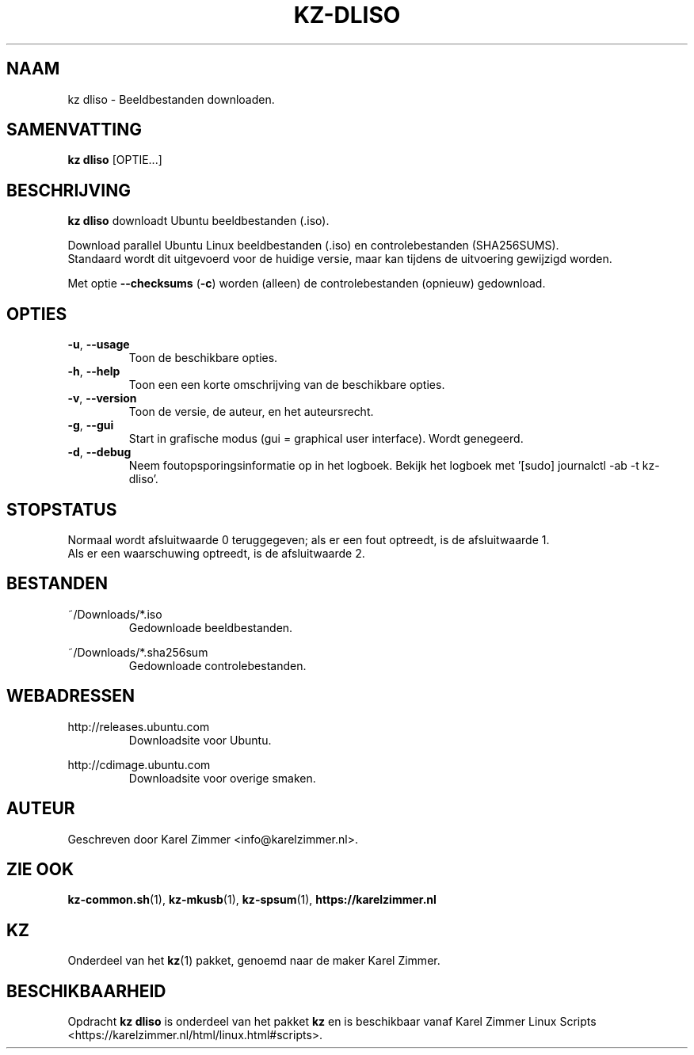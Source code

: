 .\"""""""""""""""""""""""""""""""""""""""""""""""""""""""""""""""""""""""""""""
.\" Man-pagina voor kz dliso.
.\"
.\" Geschreven door Karel Zimmer <info@karelzimmer.nl>.
.\"""""""""""""""""""""""""""""""""""""""""""""""""""""""""""""""""""""""""""""
.TH KZ-DLISO 1 "KZ Handleiding" "KZ-DLISO(1)" "KZ Handleiding"
.\"
.\"
.SH NAAM
kz dliso \- Beeldbestanden downloaden.
.\"
.\"
.SH SAMENVATTING
.B kz dliso
[OPTIE...]
.\"
.\"
.SH BESCHRIJVING
\fBkz dliso\fR downloadt Ubuntu beeldbestanden (.iso).
.sp
Download parallel Ubuntu Linux beeldbestanden (.iso) en controlebestanden
(SHA256SUMS).
.br
Standaard wordt dit uitgevoerd voor de huidige versie, maar kan tijdens de
uitvoering gewijzigd worden.
.sp
Met optie \fB--checksums\fR (\fB-c\fR) worden (alleen) de controlebestanden
(opnieuw) gedownload.
.\"
.\"
.SH OPTIES
.TP
\fB-u\fR, \fB--usage\fR
Toon de beschikbare opties.
.TP
\fB-h\fR, \fB--help\fR
Toon een een korte omschrijving van de beschikbare opties.
.TP
\fB-v\fR, \fB--version\fR
Toon de versie, de auteur, en het auteursrecht.
.TP
\fB-g\fR, \fB--gui\fR
Start in grafische modus (gui = graphical user interface).
Wordt genegeerd.
.TP
\fB-d\fR, \fB--debug\fR
Neem foutopsporingsinformatie op in het logboek.
Bekijk het logboek met '[sudo] journalctl -ab -t kz-dliso'.
.\"
.\"
.SH STOPSTATUS
Normaal wordt afsluitwaarde 0 teruggegeven; als er een fout optreedt, is de
afsluitwaarde 1.
.br
Als er een waarschuwing optreedt, is de afsluitwaarde 2.
.\"
.\"
.SH BESTANDEN
~/Downloads/*.iso
.RS
Gedownloade beeldbestanden.
.RE
.sp
~/Downloads/*.sha256sum
.RS
Gedownloade controlebestanden.
.RE
.\"
.\"
.SH WEBADRESSEN
http://releases.ubuntu.com
.RS
Downloadsite voor Ubuntu.
.RE
.sp
http://cdimage.ubuntu.com
.RS
Downloadsite voor overige smaken.
.RE
.\"
.\"
.SH AUTEUR
Geschreven door Karel Zimmer <info@karelzimmer.nl>.
.\"
.\"
.SH ZIE OOK
\fBkz-common.sh\fR(1),
\fBkz-mkusb\fR(1),
\fBkz-spsum\fR(1),
\fBhttps://karelzimmer.nl\fR
.\"
.\"
.SH KZ
Onderdeel van het \fBkz\fR(1) pakket, genoemd naar de maker Karel Zimmer.
.\"
.\"
.SH BESCHIKBAARHEID
Opdracht \fBkz dliso\fR is onderdeel van het pakket \fBkz\fR en is
beschikbaar vanaf Karel Zimmer Linux Scripts
<https://karelzimmer.nl/html/linux.html#scripts>.
.sp
.\" EOF
